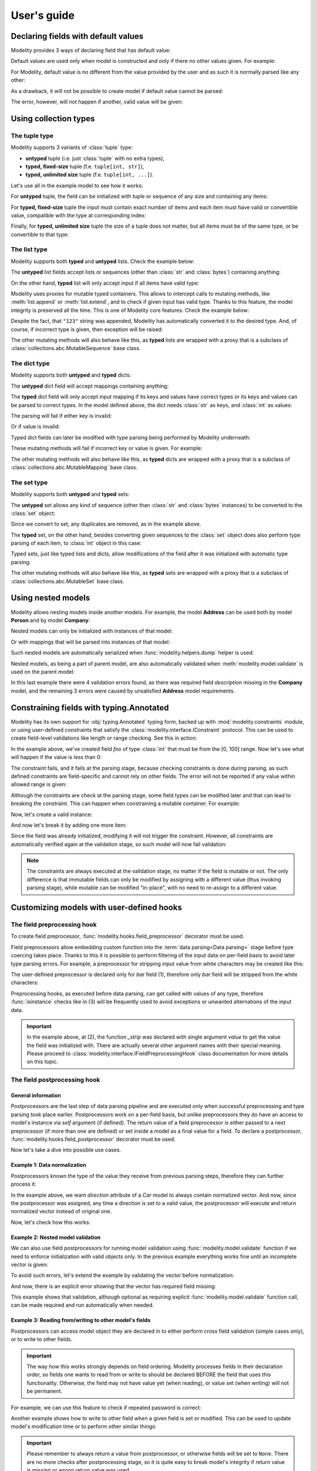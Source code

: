 .. _guide:

User's guide
============

Declaring fields with default values
------------------------------------

Modelity provides 3 ways of declaring field that has default value:

.. testcode::

    from modelity.model import Model, FieldInfo

    class First(Model):
        foo: int = 1

    class Second(Model):
        foo: int = FieldInfo(default="2")  # <-- this will be parsed

    class Third(Model):
        foo: int = FieldInfo(default_factory=lambda: 'not an int')  # <-- this will fail unless shadowed by other value

Default values are used only when model is constructed and only if there no
other values given. For example:

.. doctest::

    >>> First()  # <-- here the default value will be used
    First(foo=1)
    >>> First(foo=111)  # <-- here the default value is ignored
    First(foo=111)

For Modelity, default value is no different from the value provided by the user
and as such it is normally parsed like any other:

.. doctest::

    >>> Second()
    Second(foo=2)

As a drawback, it will not be possible to create model if default value cannot
be parsed:

.. doctest::

    >>> Third()
    Traceback (most recent call last):
      ...
    modelity.exc.ParsingError: parsing failed for type 'Third' with 1 error(-s):
      foo:
        could not parse value as integer number [code=modelity.PARSING_ERROR, value_type=<class 'str'>]

The error, however, will not happen if another, valid value will be given:

.. doctest::

    >>> Third(foo=333)
    Third(foo=333)

Using collection types
----------------------

The **tuple** type
^^^^^^^^^^^^^^^^^^

Modelity supports 3 variants of :class:`tuple` type:

* **untyped** tuple (i.e. just :class:`tuple` with no extra types),
* **typed, fixed-size** tuple (f.e. ``tuple[int, str]``),
* **typed, unlimited size** tuple (f.e. ``tuple[int, ...]``).

Let's use all in the example model to see how it works:

.. testcode::

    from modelity.model import Model

    class TupleExample(Model):
        untyped: tuple
        fixed: tuple[int, str]
        unlimited: tuple[int, ...]

For **untyped** tuple, the field can be initialized with tuple or sequence of
any size and containing any items:

.. doctest::

    >>> example = TupleExample()
    >>> example.untyped = [1, "foo", 3.14]
    >>> example.untyped
    (1, 'foo', 3.14)

For **typed, fixed-size** tuple the input must contain exact number of items
and each item must have valid or convertible value, compatible with the type at
corresponding index:

.. doctest::

    >>> example.fixed = [123]  # incorrect, missing second item
    Traceback (most recent call last):
      ...
    modelity.exc.ParsingError: parsing failed for type 'TupleExample' with 1 error(-s):
      fixed:
        invalid tuple format; expected format: <class 'int'>, <class 'str'> [code=modelity.INVALID_TUPLE_FORMAT, value_type=<class 'list'>]

.. doctest::

    >>> example.fixed = [123, "spam", "more spam"]  # incorrect, too many items
    Traceback (most recent call last):
      ...
    modelity.exc.ParsingError: parsing failed for type 'TupleExample' with 1 error(-s):
      fixed:
        invalid tuple format; expected format: <class 'int'>, <class 'str'> [code=modelity.INVALID_TUPLE_FORMAT, value_type=<class 'list'>]

.. doctest::

    >>> example.fixed = [123, 123]  # incorrect, second item must be string
    Traceback (most recent call last):
      ...
    modelity.exc.ParsingError: parsing failed for type 'TupleExample' with 1 error(-s):
      fixed.1:
        string value required [code=modelity.UNSUPPORTED_VALUE_TYPE, value_type=<class 'int'>]

.. doctest::

    >>> example.fixed = ["1", "2"]  # correct; first item is convertible to int
    >>> example.fixed
    (1, '2')

Finally, for **typed, unlimited size** tuple the size of a tuple does not
matter, but all items must be of the same type, or be convertible to that type:

.. doctest::

    >>> example.unlimited = [1, 2, "spam"]
    Traceback (most recent call last):
      ...
    modelity.exc.ParsingError: parsing failed for type 'TupleExample' with 1 error(-s):
      unlimited.2:
        could not parse value as integer number [code=modelity.PARSING_ERROR, value_type=<class 'str'>]

.. doctest::

    >>> example.unlimited = []
    >>> example.unlimited
    ()

.. doctest::

    >>> example.unlimited = [1, 2, "3", 4]
    >>> example.unlimited
    (1, 2, 3, 4)

The **list** type
^^^^^^^^^^^^^^^^^

Modelity supports both **typed** and **untyped** lists. Check the example
below:

.. testcode::

    from modelity.model import Model

    class ListExample(Model):
        untyped: list
        typed: list[int]

The **untyped** list fields accept lists or sequences (other than :class:`str`
and :class:`bytes`) containing anything:

.. doctest::

    >>> example = ListExample()
    >>> example.untyped = (1, 2, "spam", 3.14)
    >>> example.untyped
    [1, 2, 'spam', 3.14]

On the other hand, **typed** list will only accept input if all items have
valid type:

.. doctest::

    >>> example.typed = [1, 2, "42", "spam"]
    Traceback (most recent call last):
      ...
    modelity.exc.ParsingError: parsing failed for type 'ListExample' with 1 error(-s):
      typed.3:
        could not parse value as integer number [code=modelity.PARSING_ERROR, value_type=<class 'str'>]

.. doctest::

    >>> example.typed = [1, 2, "42"]
    >>> example.typed
    [1, 2, 42]

Modelity uses proxies for mutable typed containers. This allows to intercept
calls to mutating methods, like :meth:`list.append` or :meth:`list.extend`, and
to check if given input has valid type. Thanks to this feature, the model
integrity is preserved all the time. This is one of Modelity core features.
Check the example below:

.. doctest::

    >>> example.typed.append("123")
    >>> example.typed
    [1, 2, 42, 123]

Despite the fact, that ``"123"`` string was appended, Modelity has
automatically converted it to the desired type. And, of course, if incorrect
type is given, then exception will be raised:

.. doctest::

    >>> example.typed.append("not an int")
    Traceback (most recent call last):
      ...
    modelity.exc.ParsingError: parsing failed for type 'list' with 1 error(-s):
      typed.4:
        could not parse value as integer number [code=modelity.PARSING_ERROR, value_type=<class 'str'>]

The other mutating methods will also behave like this, as **typed** lists are
wrapped with a proxy that is a subclass of
:class:`collections.abc.MutableSequence` base class.

The **dict** type
^^^^^^^^^^^^^^^^^

Modelity supports both **untyped** and **typed** dicts:

.. testcode::

    from modelity.model import Model

    class DictExample(Model):
        untyped: dict
        typed: dict[str, int]

The **untyped** dict field will accept mappings containing anything:

.. doctest::

    >>> example = DictExample()
    >>> example.untyped = {1: "one", "two": 2, None: 3.14}
    >>> example.untyped
    {1: 'one', 'two': 2, None: 3.14}

The **typed** dict field will only accept input mapping if its keys and values
have correct types or its keys and values can be parsed to correct types. In
the model defined above, the dict needs :class:`str` as keys, and :class:`int`
as values:

.. doctest::

    >>> example = DictExample()
    >>> example.typed = {"one": 1, "two": "2", "three": "3"}
    >>> example.typed
    {'one': 1, 'two': 2, 'three': 3}

The parsing will fail if either key is invalid:

.. doctest::

    >>> example.typed = {1: 1}
    Traceback (most recent call last):
      ...
    modelity.exc.ParsingError: parsing failed for type 'DictExample' with 1 error(-s):
      typed:
        string value required [code=modelity.UNSUPPORTED_VALUE_TYPE, value_type=<class 'int'>]

Or if value is invalid:

.. doctest::

    >>> example.typed = {"one": "one"}
    Traceback (most recent call last):
      ...
    modelity.exc.ParsingError: parsing failed for type 'DictExample' with 1 error(-s):
      typed.one:
        could not parse value as integer number [code=modelity.PARSING_ERROR, value_type=<class 'str'>]

Typed dict fields can later be modified with type parsing being performed by
Modelity underneath:

.. doctest::

    >>> example = DictExample(typed={})
    >>> example.typed["one"] = "1"
    >>> example.typed
    {'one': 1}
    >>> example.typed.update({"two": "2"})
    >>> example.typed
    {'one': 1, 'two': 2}

These mutating methods will fail if incorrect key or value is given. For
example:

.. doctest::

    >>> example.typed["one"] = "one"
    Traceback (most recent call last):
      ...
    modelity.exc.ParsingError: parsing failed for type 'dict' with 1 error(-s):
      typed.one:
        could not parse value as integer number [code=modelity.PARSING_ERROR, value_type=<class 'str'>]

The other mutating methods will also behave like this, as **typed** dicts are
wrapped with a proxy that is a subclass of
:class:`collections.abc.MutableMapping` base class.

The **set** type
^^^^^^^^^^^^^^^^

Modelity supports both **untyped** and **typed** sets:

.. testcode::

    from modelity.model import Model

    class SetExample(Model):
        untyped: set
        typed: set[int]

The **untyped** set allows any kind of sequence (other than :class:`str` and
:class:`bytes` instances) to be converted to the :class:`set` object:

.. doctest::

    >>> example = SetExample()
    >>> example.untyped = [1, 2, 2, 3, "foo", "spam", "foo"]
    >>> example.untyped == {1, 2, 3, "foo", "spam"}
    True

Since we convert to set, any duplicates are removed, as in the example above.

The **typed** set, on the other hand, besides converting given sequences to the
:class:`set` object does also perform type parsing of each item, to
:class:`int` object in this case:

.. doctest::

    >>> example = SetExample()
    >>> example.typed = [1, "2", 2, "1"]
    >>> example.typed == {1, 2}
    True

Typed sets, just like typed lists and dicts, allow modifications of the field
after it was initialized with automatic type parsing:

.. doctest::

    >>> example = SetExample(typed=[])
    >>> example.typed.add("1")
    >>> example.typed == {1}
    True
    >>> example.typed |= [1, 2]
    >>> example.typed |= ["spam"]
    Traceback (most recent call last):
      ...
    modelity.exc.ParsingError: parsing failed for type 'set' with 1 error(-s):
      typed._:
        could not parse value as integer number [code=modelity.PARSING_ERROR, value_type=<class 'str'>]

The other mutating methods will also behave like this, as **typed** sets are
wrapped with a proxy that is a subclass of
:class:`collections.abc.MutableSet` base class.

Using nested models
-------------------

Modelity allows nesting models inside another models. For example, the model
**Address** can be used both by model **Person** and by model **Company**:

.. testcode::

    import typing
    import datetime

    from modelity.model import Model
    from modelity.constraints import Regex

    class Address(Model):
        address_line1: str
        address_line2: typing.Optional[str]
        city: str
        state_province: typing.Optional[str]
        postal_code: str
        country_code: typing.Annotated[str, Regex(r"^[A-Z]{2}$")]

    class Person(Model):
        name: str
        surname: str
        dob: datetime.date
        home_address: Address

    class Company(Model):
        name: str
        description: str
        office_address: Address

Nested models can only be initialized with instances of that model:

.. doctest::

    >>> john = Person(name="John", surname="Doe")
    >>> john.home_address = Address(
    ...     address_line1="123 Maple Street",
    ...     city="Springfield",
    ...     state_province="IL",
    ...     postal_code="62704",
    ...     country_code="US"
    ... )
    >>> john.home_address
    Address(address_line1='123 Maple Street', address_line2=Unset, city='Springfield', state_province='IL', postal_code='62704', country_code='US')

Or with mappings that will be parsed into instances of that model:

.. doctest::

    >>> company = Company(name="Fictional Company Ltd.")
    >>> company.office_address = {'city': 'Springfield'}
    >>> company.office_address
    Address(address_line1=Unset, address_line2=Unset, city='Springfield', state_province=Unset, postal_code=Unset, country_code=Unset)

Such nested models are automatically serialized when
:func:`modelity.helpers.dump` helper is used:

.. doctest::

    >>> from modelity.helpers import dump
    >>> dump(john, exclude_unset=True)
    {'name': 'John', 'surname': 'Doe', 'home_address': {'address_line1': '123 Maple Street', 'city': 'Springfield', 'state_province': 'IL', 'postal_code': '62704', 'country_code': 'US'}}
    >>> dump(company, exclude_unset=True)
    {'name': 'Fictional Company Ltd.', 'office_address': {'city': 'Springfield'}}

Nested models, as being a part of parent model, are also automatically
validated when :meth:`modelity.model.validate` is used on the parent model:

.. doctest::

    >>> from modelity.helpers import validate
    >>> validate(company)
    Traceback (most recent call last):
      ...
    modelity.exc.ValidationError: validation of model 'Company' failed with 4 error(-s):
      description:
        this field is required [code=modelity.REQUIRED_MISSING, data={}]
      office_address.address_line1:
        this field is required [code=modelity.REQUIRED_MISSING, data={}]
      office_address.country_code:
        this field is required [code=modelity.REQUIRED_MISSING, data={}]
      office_address.postal_code:
        this field is required [code=modelity.REQUIRED_MISSING, data={}]

In this last example there were 4 validation errors found, as there was
required field *description* missing in the **Company** model, and the
remaining 3 errors were caused by unsatisfied **Address** model requirements.

Constraining fields with **typing.Annotated**
---------------------------------------------

Modelity has its own support for :obj:`typing.Annotated` typing form, backed up
with :mod:`modelity.constraints` module, or using user-defined constraints that
satisfy the :class:`modelity.interface.IConstraint` protocol. This can
be used to create field-level validations like length or range checking. See
this in action:

.. testcode::

    import typing

    from modelity.model import Model
    from modelity.constraints import Ge, Le

    class AnnotatedExample(Model):
        foo: typing.Annotated[int, Ge(0), Le(100)]

In the example above, we've created field *foo* of type :class:`int` that must
be from the [0, 100] range. Now let's see what will happen if the value is less
than 0:

.. doctest::

    >>> m = AnnotatedExample()
    >>> m.foo = -1
    Traceback (most recent call last):
      ...
    modelity.exc.ParsingError: parsing failed for type 'AnnotatedExample' with 1 error(-s):
      foo:
        the value must be >= 0 [code=modelity.CONSTRAINT_FAILED, value_type=<class 'int'>]

The constraint fails, and it fails at the parsing stage, because checking
constraints is done during parsing, as such defined constraints are
field-specific and cannot rely on other fields. The error will not be reported
if any value within allowed range is given:

.. doctest::

    >>> m.foo = 100
    >>> m.foo
    100

Although the constraints are check at the parsing stage, some field types can
be modified later and that can lead to breaking the constraint. This can happen
when constraining a mutable container. For example:

.. testcode::

    import typing

    from modelity.model import Model
    from modelity.constraints import MaxLen

    class AnnotatedList(Model):
        items: typing.Annotated[list[int], MaxLen(4)]

Now, let's create a valid instance:

.. doctest::

    >>> m = AnnotatedList(items=[1, 2, 3, 4])
    >>> m.items
    [1, 2, 3, 4]

And now let's break it by adding one more item:

.. doctest::

    >>> m.items.append(5)
    >>> m.items
    [1, 2, 3, 4, 5]

Since the field was already initialized, modifying it will not trigger the
constraint. However, all constraints are automatically verified again at the
validation stage, so such model will now fail validation:

.. doctest::

    >>> from modelity.helpers import validate
    >>> validate(m)
    Traceback (most recent call last):
      ...
    modelity.exc.ValidationError: validation of model 'AnnotatedList' failed with 1 error(-s):
      items:
        the value is too long; maximum length is 4 [code=modelity.CONSTRAINT_FAILED, data={'max_len': 4}]

.. note::

    The constraints are always executed at the validation stage, no matter if the
    field is mutable or not. The only difference is that immutable fields can only
    be modified by assigning with a different value (thus invoking parsing
    stage), while mutable can be modified "in-place", with no need to re-assign
    to a different value.

Customizing models with user-defined hooks
------------------------------------------

The **field preprocessing** hook
^^^^^^^^^^^^^^^^^^^^^^^^^^^^^^^^

To create field preprocessor, :func:`modelity.hooks.field_preprocessor`
decorator must be used.

Field preprocessors allow embedding custom function into the :term:`data parsing<Data parsing>`
stage before type coercing takes place. Thanks to this it is possible to
perform filtering of the input data on per-field basis to avoid later type
parsing errors. For example, a preprocessor for stripping input value from
white characters may be created like this:

.. testcode::

    from modelity.model import Model
    from modelity.hooks import field_preprocessor

    class FieldPreprocessorExample(Model):
        foo: str
        bar: str

        @field_preprocessor("bar")  # (1)
        def _strip(value):  # (2)
            if isinstance(value, str):  # (3)
                return value.strip()
            return value

The user-defined preprocessor is declared only for *bar* field (1), therefore
only *bar* field will be stripped from the white characters:

.. doctest::

    >>> example = FieldPreprocessorExample()
    >>> example.foo = "\t spam\n"
    >>> example.foo
    '\t spam\n'
    >>> example.bar = "\t spam\n"
    >>> example.bar
    'spam'

Preprocessing hooks, as executed before data parsing, can get called with
values of any type, therefore :func:`isinstance` checks like in (3) will be
frequently used to avoid exceptions or unwanted alternations of the input data.

.. important::

    In the example above, at (2), the function *_strip* was declared with
    single argument *value* to get the value the field was initialized with.
    There are actually several other argument names with their special
    meaning. Please proceed to :class:`modelity.interface.IFieldPreprocessingHook`
    class documentation for more details on this topic.

The **field postprocessing** hook
^^^^^^^^^^^^^^^^^^^^^^^^^^^^^^^^^

General information
~~~~~~~~~~~~~~~~~~~

Postprocessors are the last step of data parsing pipeline and are executed only
when successful preprocessing and type parsing took place earlier.
Postprocessors work on a per-field basis, but unlike preprocessors they do have
an access to model's instance via `self` argument (if defined). The return
value of a field preprocessor is either passed to a next preprocessor (if more
than one are defined) or set inside a model as a final value for a field. To
declare a postprocessor, :func:`modelity.hooks.field_postprocessor` decorator
must be used.

Now let's take a dive into possible use cases.

Example 1: Data normalization
~~~~~~~~~~~~~~~~~~~~~~~~~~~~~

Postprocessors known the type of the value they receive from previous parsing
steps, therefore they can further process it:

.. testcode::

    import math

    from modelity.model import Model
    from modelity.hooks import field_postprocessor

    class Vec2d(Model):
        x: float
        y: float

        def length(self):
            return math.sqrt(self.x**2 + self.y**2)

        def normalize(self):
            l = self.length()
            return Vec2d(x=self.x / l, y=self.y / l)

    class Car(Model):
        direction: Vec2d

        @field_postprocessor("direction")
        def _normalize_vector(value: Vec2d):
            return value.normalize()

In the example above, we want `direction` attribute of a `Car` model to always
contain normalized vector. And now, since the postprocessor was assigned, any
time a direction is set to a valid value, the postprocessor will execute and
return normalized vector instead of original one.

Now, let's check how this works:

.. doctest::

    >>> car = Car()
    >>> car.direction = Vec2d(x=2, y=2)
    >>> car.direction
    Vec2d(x=0.7071067811865475, y=0.7071067811865475)

Example 2: Nested model validation
~~~~~~~~~~~~~~~~~~~~~~~~~~~~~~~~~~

We can also use field postprocessors for running model validation using
:func:`modelity.model.validate` function if we need to enforce initialization
with valid objects only. In the previous example everything works fine until an
incomplete vector is given:

.. doctest::

    >>> car.direction = Vec2d(x=3)
    Traceback (most recent call last):
      ...
    modelity.exc.ParsingError: parsing failed for type 'Car' with 1 error(-s):
      direction:
        unsupported operand type(s) for ** or pow(): 'UnsetType' and 'int' [code=modelity.EXCEPTION, value_type=<class 'modelity.unset.UnsetType'>]

To avoid such errors, let's extend the example by validating the vector before
normalization:

.. testcode::

    import math

    from modelity.model import Model
    from modelity.hooks import field_postprocessor
    from modelity.helpers import validate

    class Vec2d(Model):
        x: float
        y: float

        def length(self):
            return math.sqrt(self.x**2 + self.y**2)

        def normalize(self):
            l = self.length()
            return Vec2d(x=self.x / l, y=self.y / l)

    class Car(Model):
        direction: Vec2d

        @field_postprocessor("direction")
        def _normalize_vector(value: Vec2d):
            validate(value)
            return value.normalize()

And now, there is an explicit error showing that the vector has required field
missing:

.. doctest::

    >>> car = Car()
    >>> car.direction = Vec2d(x=3)
    Traceback (most recent call last):
      ...
    modelity.exc.ValidationError: validation of model 'Vec2d' failed with 1 error(-s):
      direction.y:
        this field is required [code=modelity.REQUIRED_MISSING, data={}]

This example shows that validation, although optional as requiring explicit
:func:`modelity.model.validate` function call, can be made required and run
automatically when needed.

Example 3: Reading from/writing to other model's fields
~~~~~~~~~~~~~~~~~~~~~~~~~~~~~~~~~~~~~~~~~~~~~~~~~~~~~~~

.. versionadded:: 0.15.0

Postprocessors can access model object they are declared in to either perform
cross field validation (simple cases only), or to write to other fields.

.. important::

    The way how this works strongly depends on field ordering. Modelity
    processes fields in their declaration order, so fields one wants to read
    from or write to should be declared BEFORE the field that uses this
    functionality. Otherwise, the field may not have value yet (when reading),
    or value set (when writing) will not be permanent.

For example, we can use this feature to check if repeated password is correct:

.. testcode::

    class Account(Model):
        login: str
        repeated_password: str  # NOTE: Must be declared BEFORE password to work
        password: str

        @field_postprocessor("password")
        def _compare_with_repeated(self, value):
            if value != self.repeated_password:
                raise TypeError("the passwords don't match")
            return value

.. doctest::

    >>> account = Account(login="foo", password="p@ssword", repeated_password="p@ssword")  # OK
    >>> account
    Account(login='foo', repeated_password='p@ssword', password='p@ssword')

.. doctest::

    >>> Account(login="foo", password="p@ssword")  # NOK, `repeated_password`` is missing
    Traceback (most recent call last):
        ...
    modelity.exc.ParsingError: parsing failed for type 'Account' with 1 error(-s):
      password:
        the passwords don't match [code=modelity.EXCEPTION, value_type=<class 'modelity.unset.UnsetType'>]

.. doctest::

    >>> Account(login="foo", password="p@ssword", repeated_password='password')  # NOK, `repeated_password` is not the same
    Traceback (most recent call last):
        ...
    modelity.exc.ParsingError: parsing failed for type 'Account' with 1 error(-s):
      password:
        the passwords don't match [code=modelity.EXCEPTION, value_type=<class 'modelity.unset.UnsetType'>]

Another example shows how to write to other field when a given field is set or
modified. This can be used to update model's modification time or to perform
other similar things:

.. testcode::

    from modelity.unset import Unset

    class InMemoryFile(Model):
        modified: int  # this is just for easier testing; with datetime it would work in exactly the same way
        created: int
        name: str
        data: bytes

        @field_postprocessor("created")
        def _set_modified(self, value):
            self.modified = value  # sets `modified` to same value when `created` is changed
            return value

        @field_postprocessor("name", "data")
        def _update_modified(self, value):
            self.modified += 1
            return value

.. doctest::

    >>> file = InMemoryFile(created=1)
    >>> file.created
    1
    >>> file.modified  # was set implicitly by postprocessor
    1
    >>> file.name = "spam.txt"
    >>> file.data = b"content of spam.txt"
    >>> file.created
    1
    >>> file.modified  # was incremented when `name` and `data` were set
    3

.. important::

    Please remember to always return a value from postprocessor, or otherwise
    fields will be set to ``None``. There are no more checks after
    postprocessing stage, so it is quite easy to break model's integrity if
    return value is missing or wrong return value was used.

.. _model_prevalidator:

The **model_prevalidator** hook
^^^^^^^^^^^^^^^^^^^^^^^^^^^^^^^

To create model prevalidator, :func:`modelity.hooks.model_prevalidator`
decorator must be used.

This hook is executed during validation, for the model it was declared in, and
**before** any other validators. Model prevalidator can access entire model,
even if defined for the nested model. Here's an example:

.. testcode::

    from modelity.model import Model
    from modelity.hooks import model_prevalidator
    from modelity.helpers import validate

    class Outer(Model):

        class Inner(Model):
            foo: int

            @model_prevalidator()
            def _prevalidate_inner(root):  # (1)
                if root.should_fail:  # Here we check if root model has 'should_fail' field set to True
                    raise ValueError("failing validation, as should_fail=True")

        should_fail: bool = False
        inner: Inner

Although this is an artificial example, it shows the possibility to access root
model's fields from nested model's instances:

.. doctest::

    >>> outer = Outer()
    >>> outer.inner = {"foo": "123"}
    >>> outer
    Outer(should_fail=False, inner=Outer.Inner(foo=123))
    >>> validate(outer)  # This will pass
    >>> outer.should_fail = True
    >>> validate(outer)  # This will fail now
    Traceback (most recent call last):
      ...
    modelity.exc.ValidationError: validation of model 'Outer' failed with 1 error(-s):
      inner:
        failing validation, as should_fail=True [code=modelity.EXCEPTION, data={'exc_type': <class 'ValueError'>}]

.. note::

    In the example above, method ``_prevalidate_inner`` was declared with just
    *root* argument, which contains reference to the model for which
    :func:`modelity.model.validate` function was called. In Modelity, all
    decorators have predefined set of arguments with their specific meaning,
    type and usage. Check
    :meth:`modelity.interface.IModelValidationHook.__call__` to get the list of
    all available arguments.

The **model_postvalidator** hook
^^^^^^^^^^^^^^^^^^^^^^^^^^^^^^^^

To create model postvalidator, :func:`modelity.hooks.model_postvalidator` decorator
must be used.

Model postvalidators, unlike :ref:`prevalidators<model_prevalidator>` from the previous
section, are executed **after** all other validator. That's the only
difference, as the interface for both is the same.

Since this validator is executed after any other validators, we can use it, for
example, to control the number of validation errors the model can produce:

.. testcode::

    from modelity.model import Model
    from modelity.hooks import model_postvalidator
    from modelity.helpers import validate

    class ModelPostvalidatorExample(Model):
        foo: int
        bar: int
        baz: int
        clean_errors: bool = False  # (1)

        @model_postvalidator()
        def _clean_errors_if_flag_set(self, errors):
            if self.clean_errors:
                errors.clear()

In the example above, we have 3 required fields and a flag (1) that can, during
model postvalidation, remove all errors found so far. And since model
postvalidator runs **after** all other validators, we can use it to erase
errors that were found earlier.

By default, the validation works as usual:

.. doctest::

    >>> outer = ModelPostvalidatorExample()
    >>> validate(outer)
    Traceback (most recent call last):
      ...
    modelity.exc.ValidationError: validation of model 'ModelPostvalidatorExample' failed with 3 error(-s):
      bar:
        this field is required [code=modelity.REQUIRED_MISSING, data={}]
      baz:
        this field is required [code=modelity.REQUIRED_MISSING, data={}]
      foo:
        this field is required [code=modelity.REQUIRED_MISSING, data={}]

But when *clean_errors* flag is set to ``True``, then all validation
errors will be removed by model postvalidator:

.. doctest::

    >>> outer.clean_errors = True
    >>> validate(outer)

The **field_validator** hook
^^^^^^^^^^^^^^^^^^^^^^^^^^^^

To declare model method as field validator, it has to be decorated with
:func:`modelity.hooks.field_validator` decorator.

Field validators, just like model pre- and postvalidators, are executed when
model is validated, but only for fields they are declared for, and only if the
field has value set. Here's an example:

.. testcode::

    from modelity.model import Model
    from modelity.hooks import field_validator
    from modelity.helpers import validate

    class UserAccount(Model):
        username: str
        password: str
        repeated_password: str

        @field_validator("repeated_password")
        def _compare_with_password(self, value):
            if self.password != value:
                raise ValueError("passwords don't match")

If we now create empty **UserAccount** instance and validate it, custom
validator will not be called, as no value was assigned:

.. doctest::

    >>> account = UserAccount()
    >>> validate(account)
    Traceback (most recent call last):
      ...
    modelity.exc.ValidationError: validation of model 'UserAccount' failed with 3 error(-s):
      password:
        this field is required [code=modelity.REQUIRED_MISSING, data={}]
      repeated_password:
        this field is required [code=modelity.REQUIRED_MISSING, data={}]
      username:
        this field is required [code=modelity.REQUIRED_MISSING, data={}]

But if now we give it a value, it will try to compare it with *password* field
and will fail with custom error:

.. doctest::

    >>> account.repeated_password = "p@55w0rd"
    >>> validate(account)
    Traceback (most recent call last):
      ...
    modelity.exc.ValidationError: validation of model 'UserAccount' failed with 3 error(-s):
      password:
        this field is required [code=modelity.REQUIRED_MISSING, data={}]
      repeated_password:
        passwords don't match [code=modelity.EXCEPTION, data={'exc_type': <class 'ValueError'>}]
      username:
        this field is required [code=modelity.REQUIRED_MISSING, data={}]

Finally, if model is valid, no errors will be reported:

.. doctest::

    >>> account.username = "dummy"
    >>> account.password = "p@55w0rd"
    >>> validate(account)

Using custom types
------------------

Let's define custom type:

.. testcode::

    import dataclasses

    @dataclasses.dataclass
    class Point:
        x: float
        y: float

Such type cannot be used by Modelity out of the box, as it is defined outside
of Modelity type system. Trying to use it will raise
:exc:`modelity.exc.UnsupportedTypeError` exception:

.. testcode::

    from modelity.model import Model

    class CustomTypeExample(Model):
        foo: Point

.. testoutput::

    Traceback (most recent call last):
      ...
    modelity.exc.UnsupportedTypeError: unsupported type used: <class 'Point'>

To let Modelity know how to process the type we need to create
``__modelity_type_descriptor__`` static method that returns instance of
:class:`modelity.interface.ITypeDescriptor` protocol. Let's then declare class
**Point** again, but this time with Modelity type descriptor factory hook:

.. testcode::

    import dataclasses

    from modelity.error import Error

    @dataclasses.dataclass
    class Point:
        x: float
        y: float

        @staticmethod
        def __modelity_type_descriptor__(typ, make_type_descriptor, type_opts):

            class PointDescriptor:

                def parse(self, errors, loc, value):
                    if not isinstance(value, tuple) or len(value) != 2:
                        errors.append(Error(loc, "custom.INVALID_POINT", "2-element tuple is required"))
                        return
                    return typ(*(float_descriptor.parse(errors, loc, x) for x in value))

                def accept(self, visitor, loc, value):
                    visitor.visit_any(loc, (value.x, value.y))

            # It is possible to use Modelity built-in types for parsing floats
            # to reuse existing mechanisms.
            float_descriptor = make_type_descriptor(float, type_opts)
            return PointDescriptor()

And now, let's create the model again:

.. testcode::

    from modelity.model import Model

    class CustomTypeExample(Model):
        foo: Point

Since the new custom type parses **Point** object out of tuple, it will fail
parsing when non-tuple is given:

.. doctest::

    >>> model = CustomTypeExample()
    >>> model.foo = 123
    Traceback (most recent call last):
      ...
    modelity.exc.ParsingError: parsing failed for type 'CustomTypeExample' with 1 error(-s):
      foo:
        2-element tuple is required [code=custom.INVALID_POINT, value_type=<class 'modelity.unset.UnsetType'>]

But if the valid tuple was given, we get **Point** object as a result of such assignment:

.. doctest::

    >>> model.foo = (1, 2)
    >>> model
    CustomTypeExample(foo=Point(x=1.0, y=2.0))

Since it is also necessary to provide serialization and validation logic for a
new type, then following will also work fine with a new type:

.. doctest::

    >>> from modelity.helpers import dump, validate
    >>> dump(model)
    {'foo': [1.0, 2.0]}
    >>> validate(model)

.. _registering-3rd-party-types-label:

Registering 3rd party types
---------------------------

.. versionadded:: 0.14.0

.. versionchanged:: 0.17.0

    The ``type_descriptor_factory`` hook was moved to :mod:`modelity.hooks`
    module.

Modelity works on a predefined set of types and any type from beyond of that
set is unknown to Modelity unless it is explicitly told how to parse, validate
and dump values of that type. In previous chapter it was presented how to enable
the handling of a new type by using ``__modelity_type_descriptor__`` hook
directly in the class definition. The other approach is to use
:func:`modelity.hooks.type_descriptor_factory` decorator to register a new
type. Here's how to use it:

.. testcode::

    from modelity.hooks import type_descriptor_factory

    @dataclasses.dataclass
    class Point:  # Let's assume this is a "3rd party" type
        x: float
        y: float

    @type_descriptor_factory(Point)
    def make_point_type_descriptor_factory(typ, make_type_descriptor, type_opts):

        class PointDescriptor:

            def parse(self, errors, loc, value):
                if not isinstance(value, tuple) or len(value) != 2:
                    errors.append(Error(loc, "custom.INVALID_POINT", "2-element tuple is required"))
                    return
                return typ(*(float_descriptor.parse(errors, loc, x) for x in value))

            def accept(self, visitor, loc, value):
                print(locals())
                return visitor.visit_any(loc, (value.x, value.y))

        # It is possible to use Modelity built-in types for parsing floats
        # to reuse existing mechanisms.
        float_descriptor = make_type_descriptor(float, type_opts)
        return PointDescriptor()

And since now, the new type becomes visible to Modelity:

.. testcode::

    from modelity.model import Model

    class Dummy(Model):
        point: Point

.. doctest::

    >>> model = Dummy(point=(1, 2))
    >>> model
    Dummy(point=Point(x=1.0, y=2.0))

.. note::
    Please keep in mind that this decorator should be used before first
    model class is created or otherwise the type might not be visible to
    Modelity.

.. _configurable-types-label:

Configurable types
------------------

.. note::

    Modelity type system allows customizations of selected fields via special
    *type_opts* attribute of the :class:`modelity.model.FieldInfo` class. Not
    all built-in types use this, but all that does will be presented in this
    chapter.

The **bool** type
^^^^^^^^^^^^^^^^^

In Modelity, :class:`bool` type, which by default only supports boolean values,
can be extended to allow other values as a valid ``True`` or ``False``. This
can be done via following type options:

* **true_literals** - for defining constant(-s) that should evaluate to ``True``,
* **false_literals** - for defining constant(-s) that should evaluate to ``False``.

Let's consider following example:

.. testcode::

    from modelity.model import Model, FieldInfo

    class DoorLock(Model):
        locked: bool =\
            FieldInfo(
                type_opts=dict(
                    true_literals=['yes'],
                    false_literals=['no']
                )
            )

Now, the field *locked* can, in addition to boolean value, be also set to
either **yes** or **no** string value:

.. doctest::

    >>> lock = DoorLock()
    >>> lock.locked = True
    >>> lock.locked
    True
    >>> lock.locked = "no"
    >>> lock.locked
    False
    >>> lock.locked = "yes"
    >>> lock.locked
    True

The **datetime.datetime** type
^^^^^^^^^^^^^^^^^^^^^^^^^^^^^^

For :class:`datetime.datetime` type fields, following options are available:

* **input_datetime_formats** - for setting the list of supported datetime formats,
* **output_datetime_format** - for setting the output datetime format, used for serialization.

Modelity supports Python's date/time formatting strings and brings its own
"sugar" on top of it for more user-friendly feel. Modelity built-in formats
are:

* ``YYYY`` - for a 4-digit year (f.e. 2024)
* ``MM`` - for a 2-digit month number (01 - 12)
* ``DD`` - for a 2-digit day number (01 - 31)
* ``hh`` - for a 2-digit hour (00 - 23)
* ``mm`` - for a 2-digit minute (00 - 59)
* ``ss`` - for a 2-digit second (00 - 59)
* ``ZZZZ`` - for a 5-digit timezone offset (f.e. +0200)

.. testcode::

    import datetime

    from modelity.model import Model, FieldInfo

    class Entry(Model):
        created: datetime.datetime =\
            FieldInfo(
                type_opts=dict(
                    input_datetime_formats=['MM-DD-YYYY hh:mm:ss'],
                    output_datetime_format='MM-DD-YYYY hh:mm:ss'
                )
            )

These options, if used, override Modelity defaults for that particular field,
therefore these new will become the only supported formats:

.. doctest::

    >>> entry = Entry()
    >>> entry.created = "12-31-2024 11:22:33"
    >>> entry.created
    datetime.datetime(2024, 12, 31, 11, 22, 33)

Now let's serialize the model to see that the output format was also used:

.. doctest::

    >>> from modelity.helpers import dump
    >>> dump(entry)
    {'created': '12-31-2024 11:22:33'}

The **datetime.date** type
^^^^^^^^^^^^^^^^^^^^^^^^^^

The :class:`datetime.date` example is almost a copy-paste from previous section
regarding :class:`datetime.datetime` type. However, the options supported have
different names:

* **input_date_formats** - for setting the list of supported datetime formats,
* **output_date_format** - for setting the output datetime format, used for serialization.

Modelity supports Python's date formatting strings and brings its own "sugar"
on top of it for more user-friendly look and feel. Modelity built-in formats
are:

* ``YYYY`` - for a 4-digit year (f.e. 2024)
* ``MM`` - for a 2-digit month number (01 - 12)
* ``DD`` - for a 2-digit day number (01 - 31)

.. testcode::

    import datetime

    from modelity.model import Model, FieldInfo

    class Entry(Model):
        created: datetime.date =\
            FieldInfo(
                type_opts=dict(
                    input_date_formats=['MM-DD-YYYY'],
                    output_date_format='MM-DD-YYYY'
                )
            )

Now, let's parse date from string that matches given format:

.. doctest::

    >>> entry = Entry()
    >>> entry.created = "12-31-2024"
    >>> entry.created
    datetime.date(2024, 12, 31)

And finally, let's serialize the model to ensure that the output format was
also taken into account:

.. doctest::

    >>> from modelity.helpers import dump
    >>> dump(entry)
    {'created': '12-31-2024'}
